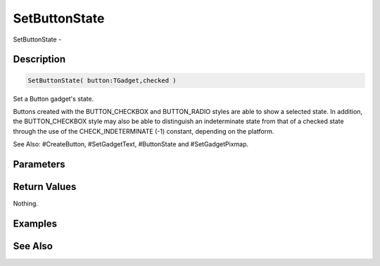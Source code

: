 .. _func_maxgui_buttons_setbuttonstate:

==============
SetButtonState
==============

SetButtonState - 

Description
===========

.. code-block:: blitzmax

    SetButtonState( button:TGadget,checked )

Set a Button gadget's state.

Buttons created with the BUTTON_CHECKBOX and BUTTON_RADIO styles are able to show a selected state.
In addition, the BUTTON_CHECKBOX style may also be able to distinguish an indeterminate state from that
of a checked state through the use of the CHECK_INDETERMINATE (-1) constant, depending on the platform.

See Also: #CreateButton, #SetGadgetText, #ButtonState and #SetGadgetPixmap.

Parameters
==========

Return Values
=============

Nothing.

Examples
========

See Also
========



